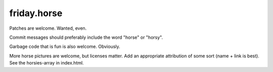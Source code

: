 friday.horse
============

Patches are welcome. Wanted, even.

Commit messages should preferably include the word "horse" or "horsy".

Garbage code that is fun is also welcome. Obviously.

More horse pictures are welcome, but licenses matter. Add an appropriate
attribution of some sort (name + link is best). See the horsies-array in
index.html.
